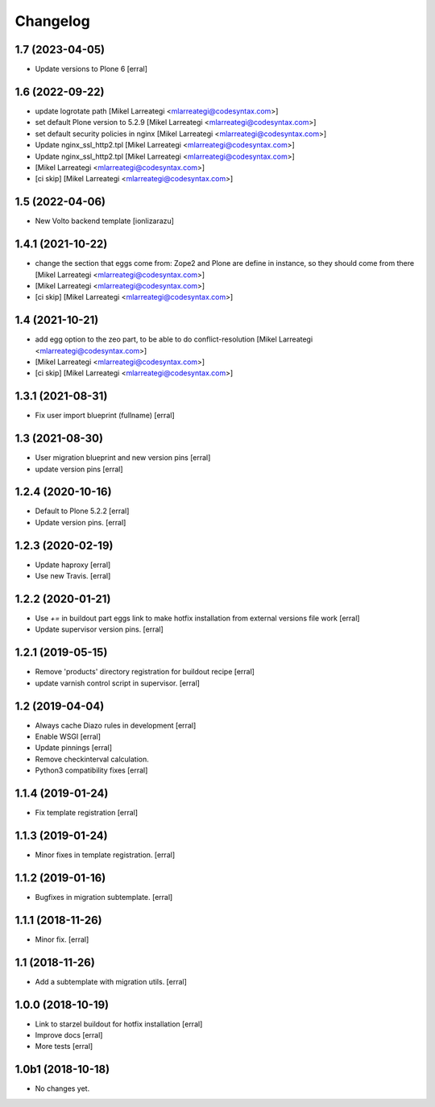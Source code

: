 Changelog
=========

1.7 (2023-04-05)
----------------

- Update versions to Plone 6 [erral]


1.6 (2022-09-22)
----------------

- update logrotate path [Mikel Larreategi <mlarreategi@codesyntax.com>]

- set default Plone version to 5.2.9 [Mikel Larreategi <mlarreategi@codesyntax.com>]

- set default security policies in nginx [Mikel Larreategi <mlarreategi@codesyntax.com>]

- Update nginx_ssl_http2.tpl [Mikel Larreategi <mlarreategi@codesyntax.com>]

- Update nginx_ssl_http2.tpl [Mikel Larreategi <mlarreategi@codesyntax.com>]

-  [Mikel Larreategi <mlarreategi@codesyntax.com>]

- [ci skip] [Mikel Larreategi <mlarreategi@codesyntax.com>]



1.5 (2022-04-06)
----------------

- New Volto backend template
  [ionlizarazu]


1.4.1 (2021-10-22)
------------------

- change the section that eggs come from: Zope2 and Plone are define in instance, so they should come from there [Mikel Larreategi <mlarreategi@codesyntax.com>]

-  [Mikel Larreategi <mlarreategi@codesyntax.com>]

- [ci skip] [Mikel Larreategi <mlarreategi@codesyntax.com>]



1.4 (2021-10-21)
----------------

- add egg option to the zeo part, to be able to do conflict-resolution [Mikel Larreategi <mlarreategi@codesyntax.com>]

-  [Mikel Larreategi <mlarreategi@codesyntax.com>]

- [ci skip] [Mikel Larreategi <mlarreategi@codesyntax.com>]



1.3.1 (2021-08-31)
------------------

- Fix user import blueprint (fullname)
  [erral]


1.3 (2021-08-30)
----------------

- User migration blueprint and new version pins
  [erral]

- update version pins
  [erral]


1.2.4 (2020-10-16)
------------------

- Default to Plone 5.2.2
  [erral]

- Update version pins.
  [erral]


1.2.3 (2020-02-19)
------------------

- Update haproxy
  [erral]

- Use new Travis.
  [erral]


1.2.2 (2020-01-21)
------------------

- Use `+=` in buildout part eggs link to make hotfix installation from external versions file work
  [erral]

- Update supervisor version pins.
  [erral]


1.2.1 (2019-05-15)
------------------

- Remove 'products' directory registration for buildout recipe
  [erral]

- update varnish control script in supervisor.
  [erral]


1.2 (2019-04-04)
----------------

- Always cache Diazo rules in development
  [erral]

- Enable WSGI
  [erral]

- Update pinnings
  [erral]

- Remove checkinterval calculation.
- Python3 compatibility fixes
  [erral]


1.1.4 (2019-01-24)
------------------

- Fix template registration
  [erral]


1.1.3 (2019-01-24)
------------------

- Minor fixes in template registration.
  [erral]


1.1.2 (2019-01-16)
------------------

- Bugfixes in migration subtemplate.
  [erral]


1.1.1 (2018-11-26)
------------------

- Minor fix.
  [erral]

1.1 (2018-11-26)
----------------

- Add a subtemplate with migration utils.
  [erral]


1.0.0 (2018-10-19)
------------------

- Link to starzel buildout for hotfix installation
  [erral]

- Improve docs
  [erral]

- More tests
  [erral]

1.0b1 (2018-10-18)
------------------

- No changes yet.
